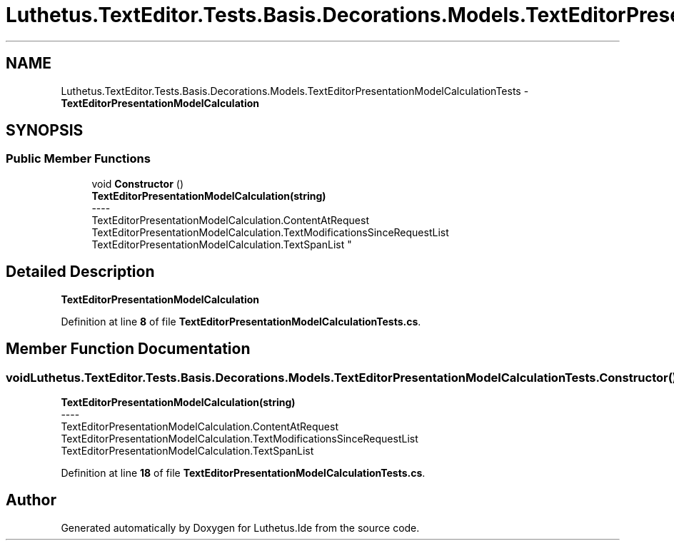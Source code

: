 .TH "Luthetus.TextEditor.Tests.Basis.Decorations.Models.TextEditorPresentationModelCalculationTests" 3 "Version 1.0.0" "Luthetus.Ide" \" -*- nroff -*-
.ad l
.nh
.SH NAME
Luthetus.TextEditor.Tests.Basis.Decorations.Models.TextEditorPresentationModelCalculationTests \- \fBTextEditorPresentationModelCalculation\fP  

.SH SYNOPSIS
.br
.PP
.SS "Public Member Functions"

.in +1c
.ti -1c
.RI "void \fBConstructor\fP ()"
.br
.RI "\fBTextEditorPresentationModelCalculation(string)\fP 
.br
----
.br
 TextEditorPresentationModelCalculation\&.ContentAtRequest TextEditorPresentationModelCalculation\&.TextModificationsSinceRequestList TextEditorPresentationModelCalculation\&.TextSpanList "
.in -1c
.SH "Detailed Description"
.PP 
\fBTextEditorPresentationModelCalculation\fP 
.PP
Definition at line \fB8\fP of file \fBTextEditorPresentationModelCalculationTests\&.cs\fP\&.
.SH "Member Function Documentation"
.PP 
.SS "void Luthetus\&.TextEditor\&.Tests\&.Basis\&.Decorations\&.Models\&.TextEditorPresentationModelCalculationTests\&.Constructor ()"

.PP
\fBTextEditorPresentationModelCalculation(string)\fP 
.br
----
.br
 TextEditorPresentationModelCalculation\&.ContentAtRequest TextEditorPresentationModelCalculation\&.TextModificationsSinceRequestList TextEditorPresentationModelCalculation\&.TextSpanList 
.PP
Definition at line \fB18\fP of file \fBTextEditorPresentationModelCalculationTests\&.cs\fP\&.

.SH "Author"
.PP 
Generated automatically by Doxygen for Luthetus\&.Ide from the source code\&.
